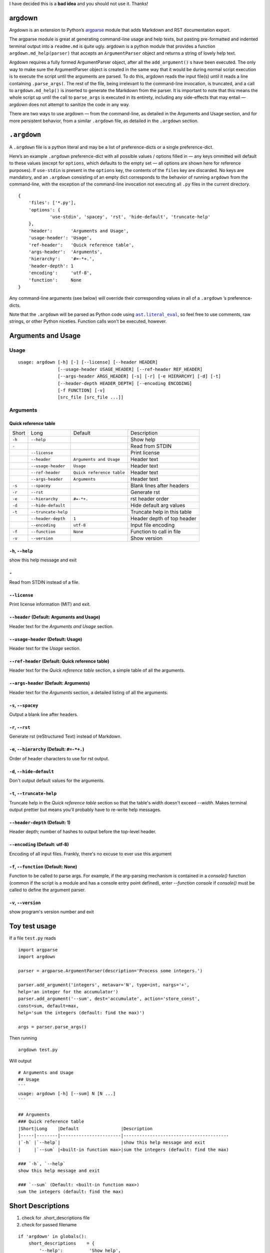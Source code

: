 I have decided this is a **bad idea** and you should not use it. Thanks!

argdown
#######

Argdown is an extension to Python’s argparse_ module that adds Markdown and RST
documentation export.

The argparse module is great at generating command-line usage and help texts,
but pasting pre-formatted and indented terminal output into a ``readme.md`` is
quite ugly. argdown is a python module that provides a function
``argdown.md_help(parser)`` that accepts an ``ArgumentParser`` object and
returns a string of lovely help text.

Argdown requires a fully formed ArgumentParser object, after all the
``add_argument()`` s have been executed. The only way to make sure the
ArgumentParser object is created in the same way that it would be during normal
script execution is to execute the script until the arguments are parsed. To do
this, argdown reads the input file(s) until it reads a line containing
``.parse_args(``. The rest of the file, being irrelevant to the command-line
invocation, is truncated, and a call to ``argdown.md_help()`` is inserted to
generate the Markdown from the parser. It is important to note that this means
the whole script up until the call to ``parse_args`` is executed in its
entirety, including any side-effects that may entail — argdown does not
attempt to sanitize the code in any way.

There are two ways to use argdown — from the command-line, as detailed in the
Arguments and Usage section, and for more persistent behavior, from a similar
``.argdown`` file, as detailed in the ``.argdown`` section.

``.argdown``
############

A ``.argdown`` file is a python literal and may be a list of preference-dicts
or a single preference-dict.

Here’s an example ``.argdown`` preference-dict with all possible values /
options filled in — any keys ommitted will default to these values (except for
``options``, which defaults to the empty set — all options are shown here for
reference purposes).  If ``use-stdin`` is present in the ``options`` key, the
contents of the ``files`` key are discarded. No keys are mandatory, and an
``.argdown`` consisting of an empty dict corresponds to the behavior of running
``argdown`` from the command-line, with the exception of the command-line
invocation not executing all ``.py`` files in the current directory.

::

    {
        'files': ['*.py'],
        'options': {
                'use-stdin', 'spacey', 'rst', 'hide-default', 'truncate-help'
        },
        'header':       'Arguments and Usage',
        'usage-header': 'Usage',
        'ref-header':   'Quick reference table',
        'args-header':  'Arguments',
        'hierarchy':    '#=-*+.',
        'header-depth': 1
        'encoding':     'utf-8',
        'function':     None
    }

Any command-line arguments (see below) will override their corresponding values
in all of a ``.argdown`` ’s preference-dicts.

Note that the ``.argdown`` will be parsed as Python code using
|ast.literal_eval|_, so feel free to use comments, raw strings, or other
Python niceties. Function calls won’t be executed, however.

Arguments and Usage
###################
Usage
=====

::

    usage: argdown [-h] [-] [--license] [--header HEADER]
                   [--usage-header USAGE_HEADER] [--ref-header REF_HEADER]
                   [--args-header ARGS_HEADER] [-s] [-r] [-e HIERARCHY] [-d] [-t]
                   [--header-depth HEADER_DEPTH] [--encoding ENCODING]
                   [-f FUNCTION] [-v]
                   [src_file [src_file ...]]
    

Arguments
=========
Quick reference table
---------------------
+------+-------------------+-------------------------+---------------------------+
|Short |Long               |Default                  |Description                |
+------+-------------------+-------------------------+---------------------------+
|``-h``|``--help``         |                         |Show help                  |
+------+-------------------+-------------------------+---------------------------+
|``-`` |                   |                         |Read from STDIN            |
+------+-------------------+-------------------------+---------------------------+
|      |``--license``      |                         |Print license              |
+------+-------------------+-------------------------+---------------------------+
|      |``--header``       |``Arguments and Usage``  |Header text                |
+------+-------------------+-------------------------+---------------------------+
|      |``--usage-header`` |``Usage``                |Header text                |
+------+-------------------+-------------------------+---------------------------+
|      |``--ref-header``   |``Quick reference table``|Header text                |
+------+-------------------+-------------------------+---------------------------+
|      |``--args-header``  |``Arguments``            |Header text                |
+------+-------------------+-------------------------+---------------------------+
|``-s``|``--spacey``       |                         |Blank lines after headers  |
+------+-------------------+-------------------------+---------------------------+
|``-r``|``--rst``          |                         |Generate rst               |
+------+-------------------+-------------------------+---------------------------+
|``-e``|``--hierarchy``    |``#=-*+.``               |rst header order           |
+------+-------------------+-------------------------+---------------------------+
|``-d``|``--hide-default`` |                         |Hide default arg values    |
+------+-------------------+-------------------------+---------------------------+
|``-t``|``--truncate-help``|                         |Truncate help in this table|
+------+-------------------+-------------------------+---------------------------+
|      |``--header-depth`` |``1``                    |Header depth of top header |
+------+-------------------+-------------------------+---------------------------+
|      |``--encoding``     |``utf-8``                |Input file encoding        |
+------+-------------------+-------------------------+---------------------------+
|``-f``|``--function``     |``None``                 |Function to call in file   |
+------+-------------------+-------------------------+---------------------------+
|``-v``|``--version``      |                         |Show version               |
+------+-------------------+-------------------------+---------------------------+

``-h``, ``--help``
------------------
show this help message and exit

``-``
-----
Read from STDIN instead of a file.

``--license``
-------------
Print license information (MIT) and exit.

``--header`` (Default: Arguments and Usage)
-------------------------------------------
Header text for the `Arguments and Usage` section.

``--usage-header`` (Default: Usage)
-----------------------------------
Header text for the `Usage` section.

``--ref-header`` (Default: Quick reference table)
-------------------------------------------------
Header text for the `Quick reference table` section, a simple table of all the
arguments.

``--args-header`` (Default: Arguments)
--------------------------------------
Header text for the `Arguments` section, a detailed listing of all the
arguments.

``-s``, ``--spacey``
--------------------
Output a blank line after headers.

``-r``, ``--rst``
-----------------
Generate rst (reStructured Text) instead of Markdown.

``-e``, ``--hierarchy`` (Default: ``#=-*+.``)
---------------------------------------------
Order of header characters to use for rst output.

``-d``, ``--hide-default``
--------------------------
Don't output default values for the arguments.

``-t``, ``--truncate-help``
---------------------------
Truncate help in the `Quick reference table` section so that the table's width
doesn't exceed `--width`. Makes terminal output prettier but means you'll
probably have to re-write help messages.

``--header-depth`` (Default: 1)
-------------------------------
Header depth; number of hashes to output before the top-level header.

``--encoding`` (Default: utf-8)
-------------------------------
Encoding of all input files. Frankly, there's no excuse to ever use this
argument

``-f``, ``--function`` (Default: None)
--------------------------------------
Function to be called to parse args. For example, if the arg-parsing mechanism
is contained in a `console()` function (common if the script is a module and
has a console entry point defined), enter `--function console` if `console()`
must be called to define the argument parser.

``-v``, ``--version``
---------------------
show program's version number and exit


Toy test usage
##############

If a file ``test.py`` reads ::

    import argparse
    import argdown

    parser = argparse.ArgumentParser(description='Process some integers.')

    parser.add_argument('integers', metavar='N', type=int, nargs='+',
    help='an integer for the accumulator')
    parser.add_argument('--sum', dest='accumulate', action='store_const',
    const=sum, default=max,
    help='sum the integers (default: find the max)')

    args = parser.parse_args()


Then running ::

    argdown test.py


Will output ::

    # Arguments and Usage
    ## Usage
    ```
    usage: argdown [-h] [--sum] N [N ...]
    ```

    ## Arguments
    ### Quick reference table
    |Short|Long    |Default                |Description
    |-----|--------|-----------------------|----------------------------------------
    |`-h` |`--help`|                       |show this help message and exit
    |     |`--sum` |<built-in function max>|sum the integers (default: find the max)

    ### `-h`, `--help`
    show this help message and exit

    ### `--sum` (Default: <built-in function max>)
    sum the integers (default: find the max)

Short Descriptions
##################

1. check for .short_descriptions file
2. check for passed filename

::

    if 'argdown' in globals():
        short_descriptions    = {
            '--help':          'Show help',
            '-':               'Read from STDIN',
            '--license':       'Print license',
            '--header':        'Header text',
            '--usage-header':  'Header text',
            '--ref-header':    'Header text',
            '--args-header':   'Header text',
            '--spacey':        'Blank lines after headers',
            '--rst':           'Generate rst',
            '--hierarchy':     'rst header order',
            '--hide-default':  'Hide default arg values',
            '--truncate-help': 'Truncate help in this table',
            '--header-depth':  'Header depth of top header',
            '--encoding':      'Input file encoding',
            '--function':      'Function to call in file',
            '--version':       'Show version',
        }


Known bugs
##########

There are no known bugs.

Unknown bugs
############

Probably a lot. This script was built to handle the subset of ``argparse``’s
features that I use, so I imagine there are areas in which ``argdown`` performs
poorly. Please open an issue if you find something.

Missing features
################

The quick reference table output isn’t great; see above where the ``Default``
column is included despite containing no content.

Currently, without ``truncate_help=False`` passed to ``argdown.md_help``, the
description field at the end of the table is truncated to the width of the
terminal to prevent the table from looking awful. I’d like to add a feature to
pass a dict of short descriptions to improve that in the future.

License
#######

MIT, see ``license.txt``

.. |argparse| replace:: ``argparse``
.. _argparse: https://docs.python.org/3/library/argparse.html
.. _license.txt: blob/master/license.txt
.. |ast.literal_eval| replace:: ``ast.literal_eval``
.. _ast.literal_eval: https://docs.python.org/3/library/ast.html#ast.literal_eval
